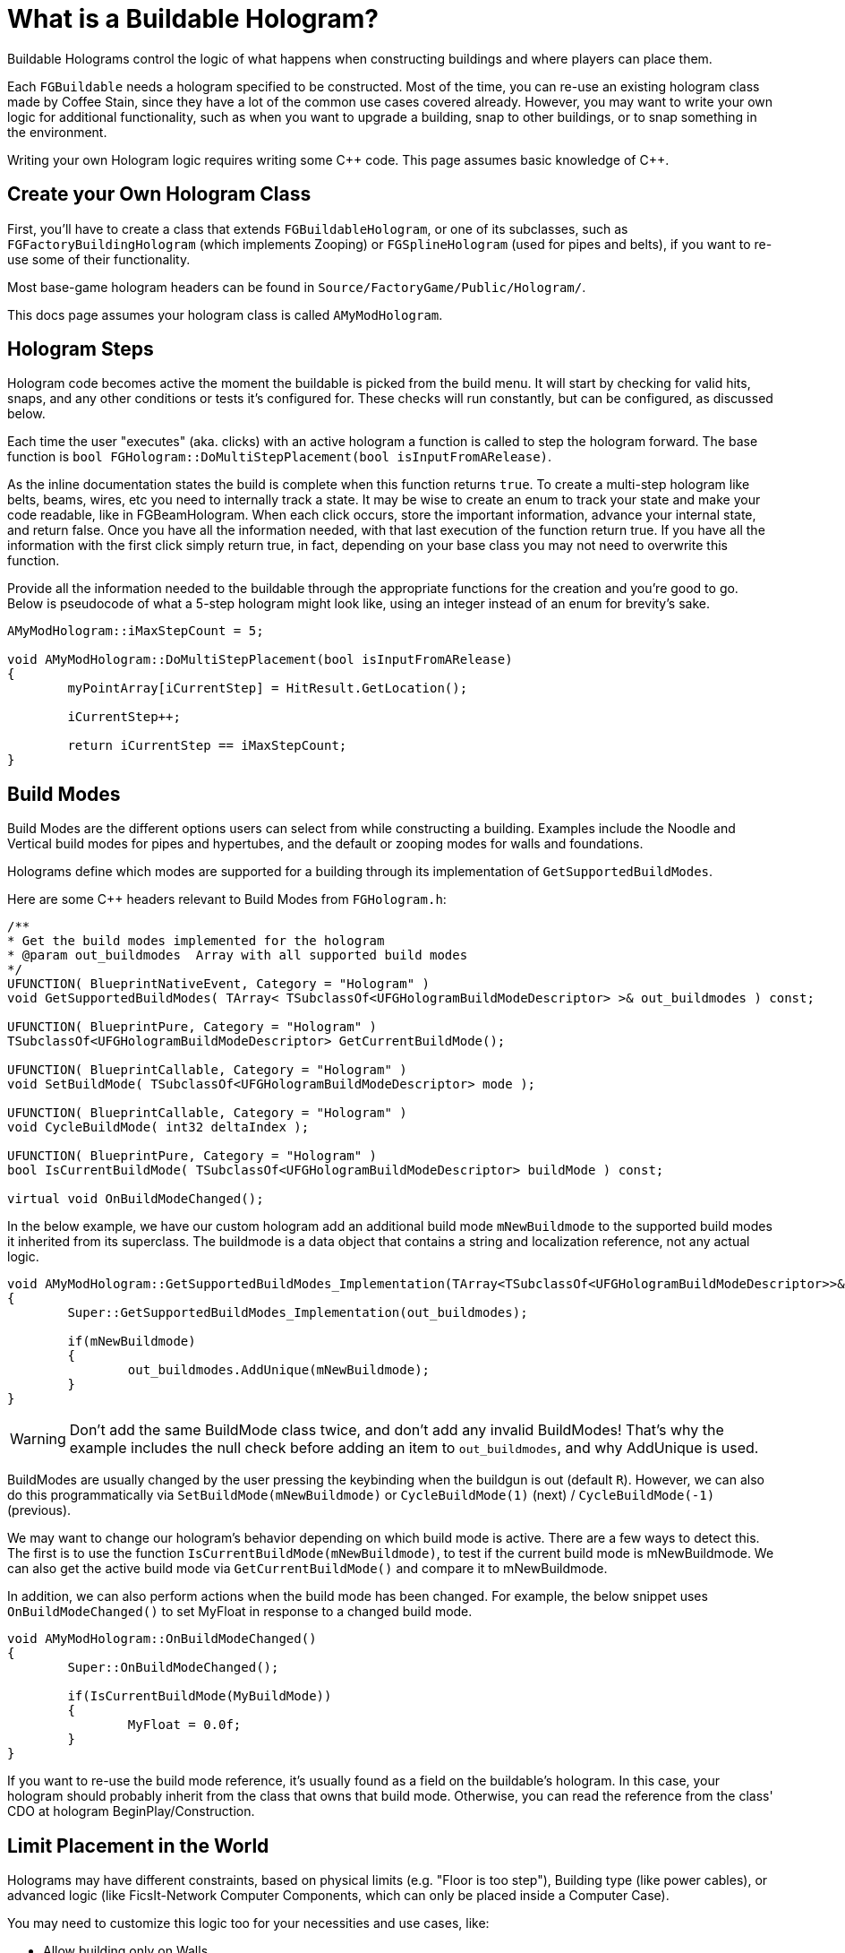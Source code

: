 = What is a Buildable Hologram?

Buildable Holograms control the logic of what happens when constructing buildings and where players can place them.

Each `FGBuildable` needs a hologram specified to be constructed.
Most of the time, you can re-use an existing hologram class made by Coffee Stain,
since they have a lot of the common use cases covered already.
However, you may want to write your own logic for additional functionality,
such as when you want to upgrade a building,
snap to other buildings,
or to snap something in the environment.

Writing your own Hologram logic requires writing some {cpp} code. 
This page assumes basic knowledge of C++.

== Create your Own Hologram Class

First, you'll have to create a class that extends `FGBuildableHologram`,
or one of its subclasses,
such as `FGFactoryBuildingHologram` (which implements Zooping)
or `FGSplineHologram` (used for pipes and belts),
if you want to re-use some of their functionality.

Most base-game hologram headers can be found in `Source/FactoryGame/Public/Hologram/`.

This docs page assumes your hologram class is called `AMyModHologram`.

== Hologram Steps

Hologram code becomes active the moment the buildable is picked from the build menu.
It will start by checking for valid hits, snaps, and any other conditions or tests it's configured for.
These checks will run constantly, but can be configured, as discussed below.

Each time the user "executes" (aka. clicks) with an active hologram a function is called to step the hologram forward.
The base function is `bool FGHologram::DoMultiStepPlacement(bool isInputFromARelease)`.

As the inline documentation states the build is complete when this function returns `true`.
To create a multi-step hologram like belts, beams, wires, etc you need to internally track a state.
It may be wise to create an enum to track your state and make your code readable, like in FGBeamHologram.
When each click occurs, store the important information, advance your internal state, and return false.
Once you have all the information needed, with that last execution of the function return true.
If you have all the information with the first click simply return true, in fact, depending on your base class you may not need to overwrite this function.

Provide all the information needed to the buildable through the appropriate functions for the creation and you're good to go.
Below is pseudocode of what a 5-step hologram might look like,
using an integer instead of an enum for brevity's sake.

```cpp
AMyModHologram::iMaxStepCount = 5;

void AMyModHologram::DoMultiStepPlacement(bool isInputFromARelease)
{
	myPointArray[iCurrentStep] = HitResult.GetLocation();
	
	iCurrentStep++;
	
	return iCurrentStep == iMaxStepCount;
}
```

== Build Modes

Build Modes are the different options users can select from while constructing a building.
Examples include the Noodle and Vertical build modes for pipes and hypertubes,
and the default or zooping modes for walls and foundations.

Holograms define which modes are supported for a building
through its implementation of `GetSupportedBuildModes`.

Here are some {cpp} headers relevant to Build Modes from `FGHologram.h`:

```cpp
/**
* Get the build modes implemented for the hologram
* @param out_buildmodes	 Array with all supported build modes
*/
UFUNCTION( BlueprintNativeEvent, Category = "Hologram" )
void GetSupportedBuildModes( TArray< TSubclassOf<UFGHologramBuildModeDescriptor> >& out_buildmodes ) const;

UFUNCTION( BlueprintPure, Category = "Hologram" )
TSubclassOf<UFGHologramBuildModeDescriptor> GetCurrentBuildMode();

UFUNCTION( BlueprintCallable, Category = "Hologram" )
void SetBuildMode( TSubclassOf<UFGHologramBuildModeDescriptor> mode );

UFUNCTION( BlueprintCallable, Category = "Hologram" )
void CycleBuildMode( int32 deltaIndex );

UFUNCTION( BlueprintPure, Category = "Hologram" )
bool IsCurrentBuildMode( TSubclassOf<UFGHologramBuildModeDescriptor> buildMode ) const;

virtual void OnBuildModeChanged();
```

In the below example, we have our custom hologram add an additional build mode `mNewBuildmode`
to the supported build modes it inherited from its superclass.
The buildmode is a data object that contains a string and localization reference, not any actual logic.

```cpp
void AMyModHologram::GetSupportedBuildModes_Implementation(TArray<TSubclassOf<UFGHologramBuildModeDescriptor>>& out_buildmodes) const
{
	Super::GetSupportedBuildModes_Implementation(out_buildmodes);

	if(mNewBuildmode)
	{
		out_buildmodes.AddUnique(mNewBuildmode);
	}
}
```

[WARNING]
====
Don't add the same BuildMode class twice,
and don't add any invalid BuildModes!
That's why the example includes the null check before adding an item to `out_buildmodes`,
and why AddUnique is used.
====

BuildModes are usually changed by the user pressing the keybinding when the buildgun is out (default `R`).
However, we can also do this programmatically via `SetBuildMode(mNewBuildmode)` or `CycleBuildMode(1)` (next) / `CycleBuildMode(-1)` (previous). 

We may want to change our hologram's behavior depending on which build mode is active. There are a few ways to detect this.
The first is to use the function `IsCurrentBuildMode(mNewBuildmode)`, to test if the current build mode is mNewBuildmode.
We can also get the active build mode via `GetCurrentBuildMode()` and compare it to mNewBuildmode.

In addition, we can also perform actions when the build mode has been changed.
For example, the below snippet uses `OnBuildModeChanged()` to set MyFloat in response to a changed build mode.

```cpp
void AMyModHologram::OnBuildModeChanged()
{
	Super::OnBuildModeChanged();

	if(IsCurrentBuildMode(MyBuildMode))
	{
		MyFloat = 0.0f;
	}
}
```

If you want to re-use the build mode reference, it's usually found as a field on the buildable's hologram.
In this case, your hologram should probably inherit from the class that owns that build mode.
Otherwise, you can read the reference from the class' CDO at hologram BeginPlay/Construction.

== Limit Placement in the World

Holograms may have different constraints,
based on physical limits (e.g. "Floor is too step"),
Building type (like power cables),
or advanced logic (like FicsIt-Network Computer Components, which can only be placed inside a Computer Case).

You may need to customize this logic too for your necessities and use cases, like:

- Allow building only on Walls
- Require placement on a resource node
- Snapping to one or more existing Buildable classes
- Whatever your creativity demands
 
The `FGBuildableHologram` class exposes different methods
which can be overridden in your Hologram to achieve the desired constraints.

=== Checking for a Valid Hit

Whenever the Build Gun points somewhere in the game world,
the `IsValidHitResult` method defined in your Hologram class is invoked. 
The `hitResult` argument will contain information about the location
and the **`Actor`** which is currently being aimed at.
Using this data, we can enable placement only when pointing at specific objects. 

Suppose you created some specific pillars `MyModSpecificPillar`
which can only be placed over your specific supports `UMyModSpecificPillarSupport` for aesthetic reasons.
To do so, you could override the method as following:

```cpp
bool UMyModSpecificPillarHologram::IsValidHitResult(const FHitResult& hitResult) const
{
	AActor* Actor = hitResult.GetActor();

	// Try casting to our specific Buildable class. 
	const UMyModSpecificPillarSupport* = Cast<UMyModSpecificPillarSupport>(Actor);
	
	// If the cast result is valid, it means we're aiming a UMyModSpecificPillarSupport.
	if (IsValid(UMyModSpecificPillarSupport))
	{
		// This is the place where we could check more information,
		// such as height, checking fields on the support to see if one was already bound, etc.
		// For the sake of simplicity, we simply allow the placement.
		return true;
	}

	return false;
}
```

[WARNING]
====
Returning `false` from this method **hides the hologram**.
In case you just want to display a _red hologram_
with a message explaining why the buildable cannot be placed in the aimed location,
see <<show_disabled_hologram>>.
====

=== Snapping to other Buildables

Sometimes you need your Buildable to snap to one Actor, _"locking"_ it into place. 
An example of this behavior is the Power Cable, which "snaps" to existing Power Poles / Plugs.
The peculiarity in this case is that hologram position _will not be updated_ while snapped, so
the `SetHologramLocationAndRotation` method will not be called.
In order to control the snapping, you should implement the `AFBuildableHologram::TrySnapToActor` method.

As a reference, this behavior is implemented in the base game in the following situations:

- Snapping to Factory connections like Inputs or Outputs (pipes, belts)
- Snapping to snap points like Signs do

[NOTE]
====
This behavior is not intended for things like aligning to a grid. In that case you should consider overriding
the `SetHologramLocationAndRotation` method, adjusting the positioning logic there.

The term "snap" should be intended as a "lock in place" where you don't want to allow moving the buildable, 
showing a _link_ to the snapped Actor.
====

For the next example, suppose you want to snap your shiny new Glass Window buildable (`MyModGlassWindow`) to existing walls. 
Whenever it snaps, the Glass Window should be locked to the wall without allowing further movement. So we could write:

```cpp
// In the header file, define a Snapped property to track the currently snapped object.
AFGBuildableWall* Snapped = nullptr;

// In the cpp file, override the snapping method:
bool UMyModGlassWindowHologram::TrySnapToActor(const FHitResult& hitResult)
{
	const auto Actor = hitResult.Actor.Get();
	
	if (!IsValid(Actor))
	{
		// We moved away from our previous snapping, so clear our tracker
		Snapped = nullptr;
		return false;
	}

	if (Actor->IsA<AFGBuildableWall>())
	{
		Snapped = Cast<AFGBuildableWall>(Actor);
		// Here you can add your custom snapping logic. 
		// We are using `SetActorLocationAndRotation` which is better for performance than setting single properties.
		SetActorLocationAndRotation(Actor->GetActorLocation(), Actor->GetActorRotation());
		// We snapped, so return true to disable following updates
		return true;
	}

	Snapped = nullptr;
	return false;
}
```

[WARNING]
====
If the method returns true, the hologram location and rotation will not be updated automatically.
You have to write your own custom snapping logic to move the hologram.
====

[TIP]
====
`TrySnapToActor` will **not be called** if `IsValidHitResult` returns `false`.
Furthermore, consider that `IsValidHitResult` has a _default_ implementation,
so if you have issues, try to override it with a `return true;` statement to let the code reach your `TrySnapToActor`.
====

=== Show Disabled Holograms with Disqualifiers [[show_disabled_hologram]]

It is possible to show the red outline and the red hologram while placing the buildable,
keeping the hologram visible while still disallowing Build Gun placement.
An example of this in the base game is seeing the red hologram with a message like "Floor too step" - damned rail tracks!

To implement something similar for your buildables,
you can simply return true from the `IsValidHitResult` method
(allowing your successive methods like `TrySnapToActor` or `CheckValidPlacement` to be called). 
Then, when an invalid placement is found,
you can use `AddConstructDisqualifier()` to signal the player about the error.

We can get the previous `MyModGlassWindow` example,
and add a disqualifier if it's not snapped.
This time, you should still see the Glass Window hologram, highlighted in red.

```cpp
void UMyModGlassWindowHologram::CheckValidPlacement() {
	if (!IsValid(Snapped) || !Snapped->IsA<AFGBuildableWall>()) {
		AddConstructDisqualifier(UFGCDMustSnapWall::StaticClass());
	}
	
	Super::CheckValidPlacement();
}
```

[IMPORTANT]
====
It's **not** mandatory to call `AddConstructDisqualifier` from the `CheckValidPlacement` method.
It works even from `TrySnapToActor`, for example.
====

You can usually re-use one of the many preexisting disqualifiers from the base game for your own buildables.
For example, `UFGCDMustSnapWall` will require snapping to a wall.
You can find the complete list in the header file `Source/FactoryGame/Public/FGConstructDisqualifier.h`.

It's possible to define your custom disqualifiers too, like:

// cSpell:ignore Disqfualifying qfual ifying
```cpp
#define LOCTEXT_NAMESPACE "MyModLocNamespace"

UCLASS()
class UMyModCDMustSnapBeautifulWall : public UFGConstructDisqualifier {
	GENERATED_BODY()

	UMyModCDMustSnapBeautifulWall() {
		mDisqfualifyingText = LOCTEXT( "UMyModCDMustSnapBeautifulWall", "Must snap to a beautiful wall!" );
	}
};

#undef LOCTEXT_NAMESPACE
```

[WARNING]
====
Note that the property is spelled mDis__qfual__ifyingText and not mDis__qual__ifyingText.
This is a typo in the game headers that your file must be consistent with.
====

== Configuring a Buildable

Holograms also allow us to supply values or perform changes to buildings as they are built.
This allows, for example, changing a mesh depending on the building's location,
rotating a component a bit, or setting references to a snapped building.

There are different phases of the that we can use depending on what we want to do to the buildable,
and when we want the changes to take place.

Configure functions are called in the following order, and can thus override each others' steps.
This list is adapted from comments in `FGBuildableHologram.h`

- `PreConfigureActor( buildable );`
- `ConfigureActor( buildable );`
- `ConfigureBuildEffect( buildable );`
- (Perform the actual spawning of the buildable actor in the world)
- `ConfigureComponents( buildable );`
- (BeginPlay called on the buildable)

Next, we'll go into each phase in more detail.

=== PreConfigureActor

```cpp
/**
 * Function to allow any pre-initialization on the actor before the configuration occurs. This is to allow for
 * final checks and to set properties as once were configuring its all const from there
 */
virtual void PreConfigureActor( class AFGBuildable* inBuildable );
```
In certain cases it may be necessary to check the properties again before the configuration of the actor starts.
We can do that here.

=== ConfigureActor

```cpp
/**
* Configure function: Configuring the actor created from the hologram when executed.
* @param inBuildable - The resulting buildable placed in the world that we are to configure before it's finished.
* @note DO NOT TOUCH COMPONENTS HERE as they'll be overwritten! Use ConfigureComponents for that
*/
virtual void ConfigureActor( class AFGBuildable* inBuildable ) const;
```
Configure Actor should only be used to set properties,
not to create components or anything like that.

This is useful, for example, for moving properties from an upgraded actor to the new one if performing an
link:#_upgrading_a_buildable[Building Upgrade].

=== ConfigureBuildEffect

```cpp
/** Configures the build effect for the constructed actor. */
void ConfigureBuildEffect( class AFGBuildable* inBuildable );
```

=== ConfigureComponents

```cpp
/**
* Configure function: Configuring the actor component created from the hologram when executed.
* @param inBuildable - The resulting buildable placed in the world that we are to configure before it's finished.
* @note This is a good place to initialize snapped connections etc.
*/
virtual void ConfigureComponents( class AFGBuildable* inBuildable ) const;
```
Configure Components is a good place to, for example,
change positions of components,
or to replace a pipe connection with an upgraded actor.

== Upgrading a Buildable

Holograms also allow implementing the upgrading of existing buildings.
This is useful when you have multiple tiers of a building,
and you want to upgrade them without having to dismantle the old one each time.

In the base game this is used by belts, for example.

Here are some {cpp} headers relevant to upgrading from `FGHologram.h`:

```cpp
/** Get the target upgraded Actor */
virtual AActor* GetUpgradedActor() const override;

/** Do we allowed to Upgrade? */
virtual bool TryUpgrade(const FHitResult& hitResult) override;

private:
/** target upgraded Actor */
UPROPERTY(Transient)
AActor* mUpgradedActor = nullptr;
```

Let's go into each of these in more detail.

=== mUpgradedActor

```cpp
UPROPERTY(Transient)
AActor* mUpgradedActor = nullptr;
```

This field references the actor we are looking at when trying to upgrade.
It's the old building whose information we probably want to move to our new one.

=== GetUpgradedActor

```cpp
/** Get the target upgraded Actor */
virtual AActor* GetUpgradedActor() const override;
```

You should return the Target actor here (in our example, mUpgradedActor).

=== TryUpgrade

```cpp
/** Do we allowed to Upgrade? */
virtual bool TryUpgrade(const FHitResult& hitResult) override;
```

This function is called to check whether we are allowed to upgrade an actor.
You should be sure to set `mUpgradedActor` from the hit result here, otherwise strange things can happen.
You should also set the location of the hologram to that of the hit actor.
Returning `true` means the upgrade is allowed.

=== Example Upgrade Hologram

A very basic example for the {cpp} part:

[TIP]
====
The base game logic for Upgrading actors will automatically handle belt, pipe, and power connections
as long as the connection points use the same location and the same names.

However, inventories must be manually transferred, as well as fields like the selected recipe in machines.

For inventories, you can use for example
`NewBuildingInventory->CopyFromOtherComponent(OldBuildingInventory);`
in the `ConfigureComponents` step.
====

```cpp
AActor* AMyModHologram::GetUpgradedActor() const
{
	// return the target actor to hide them ingame!
	return mUpgradedActor;
}

bool AMyModHologram::TryUpgrade(const FHitResult& hitResult)
{
	if(hitResult.GetActor())
	{
		const TSubclassOf<AActor> ActorClass = GetActorClass();

		// we check here that we don't try to upgrade the same Actor. the class should be different!
		if(hitResult.GetActor()->GetClass() != ActorClass)
		{
			// IMPORTANT we need to set the location from our hologram to the target Actor
			SetActorTransform(hitResult.GetActor()->GetActorTransform());

			// set the UpgradedActor and return true if it is valid (should be only make sure)
			mUpgradedActor = hitResult.GetActor();

			return mUpgradedActor != nullptr;
		}
	}

	// otherwise the UpgradedActor to nullptr
	mUpgradedActor = nullptr;
	return Super::TryUpgrade(hitResult);
}
```

== Showing Additional Visualizations

Blueprint Machine Holograms can spawn custom visuals to assist the user with placement of some buildable objects.
Using a custom visualization replaces the default visualization.
This approach is commonly used when a custom buildable requires extra settings and configuration to look correct.
Consider the following example:

```cpp
void FMyModModule::StartupModule() {
	AFGBlueprintHologram::RegisterCustomBuildableVisualization(
		AABCurvedDecorBuildable::StaticClass(),
		AFGBlueprintHologram::FCreateBuildableVisualizationDelegate::CreateLambda([](AFGBlueprintHologram* blueprintHologram, AFGBuildable* buildable, USceneComponent* buildableRootComponent) {
			// Get your buildable
			AMyBuildable* myBuildable = Cast<AMyBuildable>(buildable);

			// - your cool code here for all the relevant components-
			// likely involves referencing stuff myBuildable
			// note that the buildable reference is only scoped to this lambda so don't expect it to persist

			// example: if we had one custom spline mesh component to show it might look like this:
			USplineMeshComponent* splineMesh = Cast<USplineMeshComponent>(
				// we use the built in setup component so we don't have to worry about things like: attaching to the actor, transformations, mobility, customizer data, hologramFX, collision channels, and more you would need to set manually if you didn't
				blueprintHologram->SetupComponent(
					buildableRootComponent,
					buildable->GetComponentByClass<USplineMeshComponent>(),
					buildable->GetFName(),
					FName()
				)
			);

			// example: now do the configuration the vanilla configuration won't, since we are using a custom one
			splineMesh->SetStartPosition(curve->StartPosition, false);
			splineMesh->SetEndPosition(curve->EndPosition, false);
			splineMesh->SetStartTangent(curve->StartTangent, false);
			splineMesh->SetEndTangent(curve->EndTangent, false);
			splineMesh->UpdateMesh_Concurrent();
		})
	);
}
```
